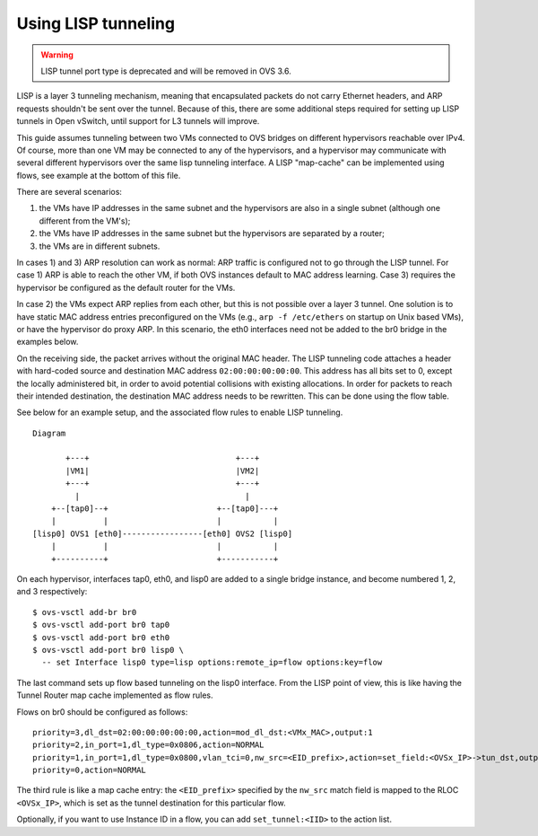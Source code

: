 ..
      Licensed under the Apache License, Version 2.0 (the "License"); you may
      not use this file except in compliance with the License. You may obtain
      a copy of the License at

          http://www.apache.org/licenses/LICENSE-2.0

      Unless required by applicable law or agreed to in writing, software
      distributed under the License is distributed on an "AS IS" BASIS, WITHOUT
      WARRANTIES OR CONDITIONS OF ANY KIND, either express or implied. See the
      License for the specific language governing permissions and limitations
      under the License.

      Convention for heading levels in Open vSwitch documentation:

      =======  Heading 0 (reserved for the title in a document)
      -------  Heading 1
      ~~~~~~~  Heading 2
      +++++++  Heading 3
      '''''''  Heading 4

      Avoid deeper levels because they do not render well.

====================
Using LISP tunneling
====================

.. warning::

   LISP tunnel port type is deprecated and will be removed in OVS 3.6.

LISP is a layer 3 tunneling mechanism, meaning that encapsulated packets do not
carry Ethernet headers, and ARP requests shouldn't be sent over the tunnel.
Because of this, there are some additional steps required for setting up LISP
tunnels in Open vSwitch, until support for L3 tunnels will improve.

This guide assumes tunneling between two VMs connected to OVS bridges on
different hypervisors reachable over IPv4.  Of course, more than one VM may be
connected to any of the hypervisors, and a hypervisor may communicate with
several different hypervisors over the same lisp tunneling interface.  A LISP
"map-cache" can be implemented using flows, see example at the bottom of this
file.

There are several scenarios:

1) the VMs have IP addresses in the same subnet and the hypervisors are also
   in a single subnet (although one different from the VM's);
2) the VMs have IP addresses in the same subnet but the hypervisors are
   separated by a router;
3) the VMs are in different subnets.

In cases 1) and 3) ARP resolution can work as normal: ARP traffic is configured
not to go through the LISP tunnel.  For case 1) ARP is able to reach the other
VM, if both OVS instances default to MAC address learning.  Case 3) requires
the hypervisor be configured as the default router for the VMs.

In case 2) the VMs expect ARP replies from each other, but this is not possible
over a layer 3 tunnel.  One solution is to have static MAC address entries
preconfigured on the VMs (e.g., ``arp -f /etc/ethers`` on startup on Unix based
VMs), or have the hypervisor do proxy ARP.  In this scenario, the eth0
interfaces need not be added to the br0 bridge in the examples below.

On the receiving side, the packet arrives without the original MAC header.  The
LISP tunneling code attaches a header with hard-coded source and destination MAC
address ``02:00:00:00:00:00``.  This address has all bits set to 0, except the
locally administered bit, in order to avoid potential collisions with existing
allocations.  In order for packets to reach their intended destination, the
destination MAC address needs to be rewritten.  This can be done using the flow
table.

See below for an example setup, and the associated flow rules to enable LISP
tunneling.

::

    Diagram

           +---+                               +---+
           |VM1|                               |VM2|
           +---+                               +---+
             |                                   |
        +--[tap0]--+                       +--[tap0]---+
        |          |                       |           |
    [lisp0] OVS1 [eth0]-----------------[eth0] OVS2 [lisp0]
        |          |                       |           |
        +----------+                       +-----------+

On each hypervisor, interfaces tap0, eth0, and lisp0 are added to a single
bridge instance, and become numbered 1, 2, and 3 respectively:

::

    $ ovs-vsctl add-br br0
    $ ovs-vsctl add-port br0 tap0
    $ ovs-vsctl add-port br0 eth0
    $ ovs-vsctl add-port br0 lisp0 \
      -- set Interface lisp0 type=lisp options:remote_ip=flow options:key=flow

The last command sets up flow based tunneling on the lisp0 interface.  From
the LISP point of view, this is like having the Tunnel Router map cache
implemented as flow rules.

Flows on br0 should be configured as follows:

::

    priority=3,dl_dst=02:00:00:00:00:00,action=mod_dl_dst:<VMx_MAC>,output:1
    priority=2,in_port=1,dl_type=0x0806,action=NORMAL
    priority=1,in_port=1,dl_type=0x0800,vlan_tci=0,nw_src=<EID_prefix>,action=set_field:<OVSx_IP>->tun_dst,output:3
    priority=0,action=NORMAL

The third rule is like a map cache entry: the ``<EID_prefix>`` specified by the
``nw_src`` match field is mapped to the RLOC ``<OVSx_IP>``, which is set as the
tunnel destination for this particular flow.

Optionally, if you want to use Instance ID in a flow, you can add
``set_tunnel:<IID>`` to the action list.

